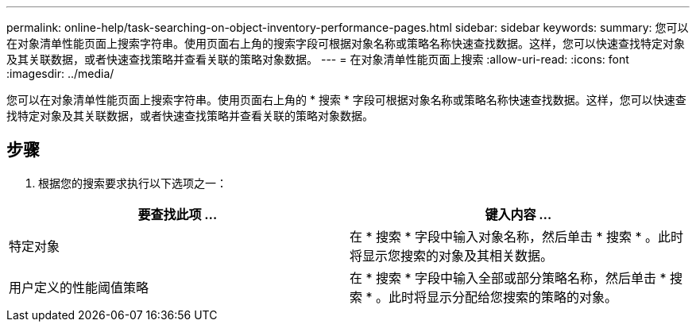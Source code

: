 ---
permalink: online-help/task-searching-on-object-inventory-performance-pages.html 
sidebar: sidebar 
keywords:  
summary: 您可以在对象清单性能页面上搜索字符串。使用页面右上角的搜索字段可根据对象名称或策略名称快速查找数据。这样，您可以快速查找特定对象及其关联数据，或者快速查找策略并查看关联的策略对象数据。 
---
= 在对象清单性能页面上搜索
:allow-uri-read: 
:icons: font
:imagesdir: ../media/


[role="lead"]
您可以在对象清单性能页面上搜索字符串。使用页面右上角的 * 搜索 * 字段可根据对象名称或策略名称快速查找数据。这样，您可以快速查找特定对象及其关联数据，或者快速查找策略并查看关联的策略对象数据。



== 步骤

. 根据您的搜索要求执行以下选项之一：


[cols="2*"]
|===
| 要查找此项 ... | 键入内容 ... 


 a| 
特定对象
 a| 
在 * 搜索 * 字段中输入对象名称，然后单击 * 搜索 * 。此时将显示您搜索的对象及其相关数据。



 a| 
用户定义的性能阈值策略
 a| 
在 * 搜索 * 字段中输入全部或部分策略名称，然后单击 * 搜索 * 。此时将显示分配给您搜索的策略的对象。

|===